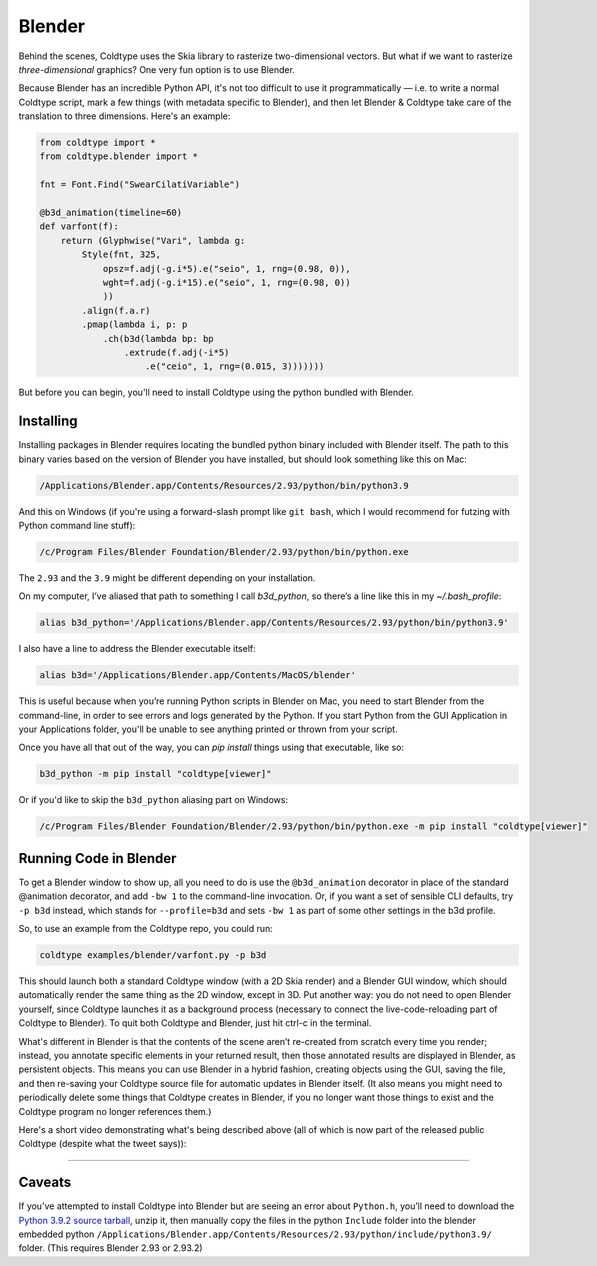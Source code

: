 Blender
=======

Behind the scenes, Coldtype uses the Skia library to rasterize two-dimensional vectors. But what if we want to rasterize *three-dimensional* graphics? One very fun option is to use Blender.

Because Blender has an incredible Python API, it's not too difficult to use it programmatically — i.e. to write a normal Coldtype script, mark a few things (with metadata specific to Blender), and then let Blender & Coldtype take care of the translation to three dimensions. Here's an example:

.. code:: python

    from coldtype import *
    from coldtype.blender import *

    fnt = Font.Find("SwearCilatiVariable")

    @b3d_animation(timeline=60)
    def varfont(f):
        return (Glyphwise("Vari", lambda g:
            Style(fnt, 325,
                opsz=f.adj(-g.i*5).e("seio", 1, rng=(0.98, 0)),
                wght=f.adj(-g.i*15).e("seio", 1, rng=(0.98, 0))
                ))
            .align(f.a.r)
            .pmap(lambda i, p: p
                .ch(b3d(lambda bp: bp
                    .extrude(f.adj(-i*5)
                        .e("ceio", 1, rng=(0.015, 3)))))))

But before you can begin, you'll need to install Coldtype using the python bundled with Blender.

Installing
----------

Installing packages in Blender requires locating the bundled python binary included with Blender itself. The path to this binary varies based on the version of Blender you have installed, but should look something like this on Mac:

.. code:: bash

    /Applications/Blender.app/Contents/Resources/2.93/python/bin/python3.9

And this on Windows (if you're using a forward-slash prompt like ``git bash``, which I would recommend for futzing with Python command line stuff):

.. code:: bash

    /c/Program Files/Blender Foundation/Blender/2.93/python/bin/python.exe

The ``2.93`` and the ``3.9`` might be different depending on your installation.

On my computer, I’ve aliased that path to something I call `b3d_python`, so there’s a line like this in my `~/.bash_profile`:

.. code:: bash

    alias b3d_python='/Applications/Blender.app/Contents/Resources/2.93/python/bin/python3.9'

I also have a line to address the Blender executable itself:

.. code:: bash

    alias b3d='/Applications/Blender.app/Contents/MacOS/blender'

This is useful because when you’re running Python scripts in Blender on Mac, you need to start Blender from the command-line, in order to see errors and logs generated by the Python. If you start Python from the GUI Application in your Applications folder, you'll be unable to see anything printed or thrown from your script.

Once you have all that out of the way, you can `pip install` things using that executable, like so:

.. code:: bash

    b3d_python -m pip install "coldtype[viewer]"

Or if you'd like to skip the ``b3d_python`` aliasing part on Windows:

.. code:: bash

    /c/Program Files/Blender Foundation/Blender/2.93/python/bin/python.exe -m pip install "coldtype[viewer]"

Running Code in Blender
-----------------------

To get a Blender window to show up, all you need to do is use the ``@b3d_animation`` decorator in place of the standard @animation decorator, and add ``-bw 1`` to the command-line invocation. Or, if you want a set of sensible CLI defaults, try ``-p b3d`` instead, which stands for ``--profile=b3d`` and sets ``-bw 1`` as part of some other settings in the b3d profile.

So, to use an example from the Coldtype repo, you could run:

.. code:: bash

    coldtype examples/blender/varfont.py -p b3d

This should launch both a standard Coldtype window (with a 2D Skia render) and a Blender GUI window, which should automatically render the same thing as the 2D window, except in 3D. Put another way: you do not need to open Blender yourself, since Coldtype launches it as a background process (necessary to connect the live-code-reloading part of Coldtype to Blender). To quit both Coldtype and Blender, just hit ctrl-c in the terminal.

What's different in Blender is that the contents of the scene aren’t re-created from scratch every time you render; instead, you annotate specific elements in your returned result, then those annotated results are displayed in Blender, as persistent objects. This means you can use Blender in a hybrid fashion, creating objects using the GUI, saving the file, and then re-saving your Coldtype source file for automatic updates in Blender itself. (It also means you might need to periodically delete some things that Coldtype creates in Blender, if you no longer want those things to exist and the Coldtype program no longer references them.)

Here's a short video demonstrating what's being described above (all of which is now part of the released public Coldtype (despite what the tweet says)):

.. raw:: html

    <blockquote class="twitter-tweet"><p lang="en" dir="ltr">livecoding with coldtype &amp; blender — been attempting to get something like this workflow working for a while now — finally making some progress! (not yet released in coldtype but coming soon) <a href="https://t.co/TiXF4FBnDU">pic.twitter.com/TiXF4FBnDU</a></p>&mdash; Rob Stenson (@robstenson) <a href="https://twitter.com/robstenson/status/1411005246709526530?ref_src=twsrc%5Etfw">July 2, 2021</a></blockquote> <script async src="https://platform.twitter.com/widgets.js" charset="utf-8"></script>

-------------------

Caveats
-------

If you’ve attempted to install Coldtype into Blender but are seeing an error about ``Python.h``, you’ll need to download the `Python 3.9.2 source tarball <https://www.python.org/ftp/python/3.9.2/Python-3.9.2.tgz>`_, unzip it, then manually copy the files in the python ``Include`` folder into the blender embedded python ``/Applications/Blender.app/Contents/Resources/2.93/python/include/python3.9/`` folder. (This requires Blender 2.93 or 2.93.2)